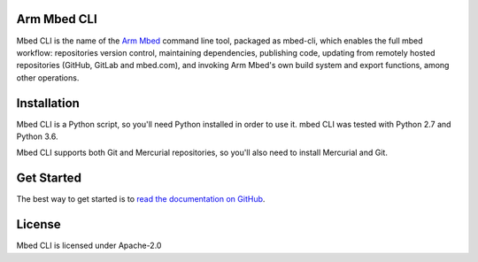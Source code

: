 Arm Mbed CLI
============

Mbed CLI is the name of the `Arm Mbed <https://mbed.com>`_ command line tool, packaged as mbed-cli, which enables the full mbed workflow: repositories version control, maintaining dependencies, publishing code, updating from remotely hosted repositories (GitHub, GitLab and mbed.com), and invoking Arm Mbed's own build system and export functions, among other operations.


Installation
============
Mbed CLI is a Python script, so you'll need Python installed in order to use it. mbed CLI was tested with Python 2.7 and Python 3.6.

Mbed CLI supports both Git and Mercurial repositories, so you'll also need to install Mercurial and Git.

Get Started
===========
The best way to get started is to `read the documentation on GitHub <https://github.com/ARMmbed/mbed-cli/blob/master/README.md>`_.

License
=======
Mbed CLI is licensed under Apache-2.0
